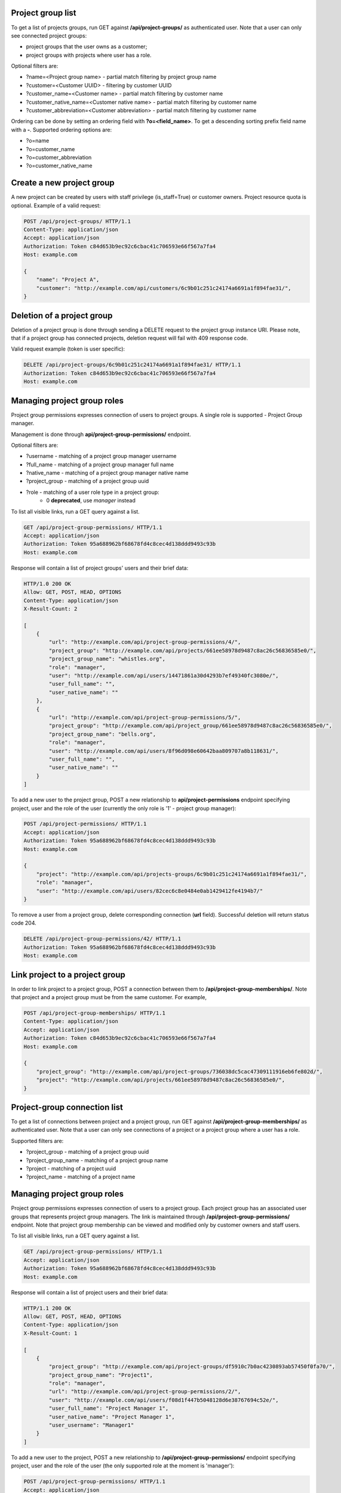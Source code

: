 Project group list
------------------

To get a list of projects groups, run GET against **/api/project-groups/** as authenticated user. Note that a user can
only see connected project groups:

- project groups that the user owns as a customer;
- project groups with projects where user has a role.

Optional filters are:

- ?name=<Project group name> - partial match filtering by project group name
- ?customer=<Customer UUID> - filtering by customer UUID
- ?customer_name=<Customer name> - partial match filtering by customer name
- ?customer_native_name=<Customer native name> - partial match filtering by customer name
- ?customer_abbreviation=<Customer abbreviation> - partial match filtering by customer name

Ordering can be done by setting an ordering field with **?o=<field_name>**. To get a
descending sorting prefix field name with a **-**. Supported ordering options are:

- ?o=name
- ?o=customer_name
- ?o=customer_abbreviation
- ?o=customer_native_name

Create a new project group
--------------------------

A new project can be created by users with staff privilege (is_staff=True) or customer owners.
Project resource quota is optional. Example of a valid request:

.. code-block:: http

    POST /api/project-groups/ HTTP/1.1
    Content-Type: application/json
    Accept: application/json
    Authorization: Token c84d653b9ec92c6cbac41c706593e66f567a7fa4
    Host: example.com

    {
        "name": "Project A",
        "customer": "http://example.com/api/customers/6c9b01c251c24174a6691a1f894fae31/",
    }


Deletion of a project group
---------------------------

Deletion of a project group is done through sending a DELETE request to the project group instance URI.
Please note, that if a project group has connected projects, deletion request will fail with 409 response code.

Valid request example (token is user specific):

.. code-block:: http

    DELETE /api/project-groups/6c9b01c251c24174a6691a1f894fae31/ HTTP/1.1
    Authorization: Token c84d653b9ec92c6cbac41c706593e66f567a7fa4
    Host: example.com


Managing project group roles
----------------------------

Project group permissions expresses connection of users to project groups. A single role is supported - Project Group
manager.

Management is done through **api/project-group-permissions/** endpoint.

Optional filters are:

- ?username - matching of a project group manager username
- ?full_name - matching of a project group manager full name
- ?native_name - matching of a project group manager native name
- ?project_group - matching of a project group uuid
- ?role - matching of a user role type in a project group:
    * 0 **deprecated**, use *manager* instead

To list all visible links, run a GET query against a list.

.. code-block:: http

    GET /api/project-group-permissions/ HTTP/1.1
    Accept: application/json
    Authorization: Token 95a688962bf68678fd4c8cec4d138ddd9493c93b
    Host: example.com

Response will contain a list of project groups' users and their brief data:

.. code-block:: http

    HTTP/1.0 200 OK
    Allow: GET, POST, HEAD, OPTIONS
    Content-Type: application/json
    X-Result-Count: 2

    [
        {
            "url": "http://example.com/api/project-group-permissions/4/",
            "project_group": "http://example.com/api/projects/661ee58978d9487c8ac26c56836585e0/",
            "project_group_name": "whistles.org",
            "role": "manager",
            "user": "http://example.com/api/users/14471861a30d4293b7ef49340fc3080e/",
            "user_full_name": "",
            "user_native_name": ""
        },
        {
            "url": "http://example.com/api/project-group-permissions/5/",
            "project_group": "http://example.com/api/project_group/661ee58978d9487c8ac26c56836585e0/",
            "project_group_name": "bells.org",
            "role": "manager",
            "user": "http://example.com/api/users/8f96d098e60642baa809707a8b118631/",
            "user_full_name": "",
            "user_native_name": ""
        }
    ]

To add a new user to the project group, POST a new relationship to **api/project-permissions** endpoint specifying
project, user and the role of the user (currently the only role is '1' - project group manager):

.. code-block:: http

    POST /api/project-permissions/ HTTP/1.1
    Accept: application/json
    Authorization: Token 95a688962bf68678fd4c8cec4d138ddd9493c93b
    Host: example.com

    {
        "project": "http://example.com/api/projects-groups/6c9b01c251c24174a6691a1f894fae31/",
        "role": "manager",
        "user": "http://example.com/api/users/82cec6c8e0484e0ab1429412fe4194b7/"
    }

To remove a user from a project group, delete corresponding connection (**url** field). Successful deletion
will return status code 204.

.. code-block:: http

    DELETE /api/project-group-permissions/42/ HTTP/1.1
    Authorization: Token 95a688962bf68678fd4c8cec4d138ddd9493c93b
    Host: example.com

Link project to a project group
-------------------------------

In order to link project to a project group, POST a connection between them to **/api/project-group-memberships/**.
Note that project and a project group must be from the same customer.
For example,

.. code-block:: http

    POST /api/project-group-memberships/ HTTP/1.1
    Content-Type: application/json
    Accept: application/json
    Authorization: Token c84d653b9ec92c6cbac41c706593e66f567a7fa4
    Host: example.com

    {
        "project_group": "http://example.com/api/project-groups/736038dc5cac47309111916eb6fe802d/",
        "project": "http://example.com/api/projects/661ee58978d9487c8ac26c56836585e0/",
    }

Project-group connection list
-----------------------------

To get a list of connections between project and a project group, run GET against **/api/project-group-memberships/**
as authenticated user. Note that a user can only see connections of a project or a project group where a user has a role.

Supported filters are:

* ?project_group - matching of a project group uuid
* ?project_group_name - matching of a project group name
* ?project - matching of a project uuid
* ?project_name - matching of a project name

Managing project group roles
----------------------------

Project group permissions expresses connection of users to a project group. Each project group has an associated user
groups that represents project group managers. The link is maintained
through **/api/project-group-permissions/** endpoint. Note that project group membership can be viewed and modified
only by customer owners and staff users.

To list all visible links, run a GET query against a list.

.. code-block:: http

    GET /api/project-group-permissions/ HTTP/1.1
    Accept: application/json
    Authorization: Token 95a688962bf68678fd4c8cec4d138ddd9493c93b
    Host: example.com

Response will contain a list of project users and their brief data:

.. code-block:: http

    HTTP/1.1 200 OK
    Allow: GET, POST, HEAD, OPTIONS
    Content-Type: application/json
    X-Result-Count: 1

    [
        {
            "project_group": "http://example.com/api/project-groups/df5910c7b0ac4230893ab57450f0fa70/",
            "project_group_name": "Project1",
            "role": "manager",
            "url": "http://example.com/api/project-group-permissions/2/",
            "user": "http://example.com/api/users/f08d1f447b5048128d6e38767694c52e/",
            "user_full_name": "Project Manager 1",
            "user_native_name": "Project Manager 1",
            "user_username": "Manager1"
        }
    ]

To add a new user to the project, POST a new relationship to **/api/project-group-permissions/** endpoint specifying
project, user and the role of the user (the only supported role at the moment is 'manager'):

.. code-block:: http

    POST /api/project-group-permissions/ HTTP/1.1
    Accept: application/json
    Authorization: Token 95a688962bf68678fd4c8cec4d138ddd9493c93b
    Host: example.com

    {
        "project_group": "http://example.com/api/project-groups/6c9b01c251c24174a6691a1f894fae31/",
        "role": "manager",
        "user": "http://example.com/api/users/82cec6c8e0484e0ab1429412fe4194b7/"
    }

To remove a user from a project group, delete corresponding connection (**url** field). Successful deletion
will return status code 204.

.. code-block:: http

    DELETE /api/project-group-permissions/42/ HTTP/1.1
    Authorization: Token 95a688962bf68678fd4c8cec4d138ddd9493c93b
    Host: example.com
